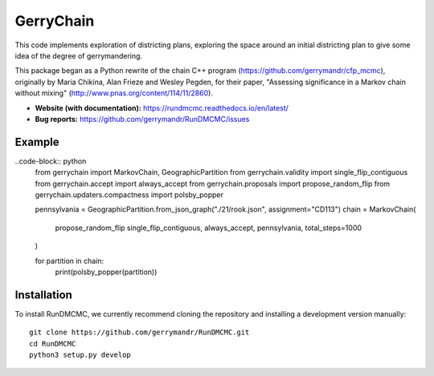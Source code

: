 ===============================
GerryChain
===============================


.. image:: https://circleci.com/gh/gerrymandr/RunDMCMC.svg?style=svg
    :target: https://circleci.com/gh/gerrymandr/RunDMCMC
.. image:: https://codecov.io/gh/gerrymandr/RunDMCMC/branch/master/graph/badge.svg
   :target: https://codecov.io/gh/gerrymandr/RunDMCMC
.. image:: https://api.codacy.com/project/badge/Grade/b02dfe3d778b40f3890d228889feee52
   :target: https://www.codacy.com/app/msarahan/RunDMCMC?utm_source=github.com&amp;utm_medium=referral&amp;utm_content=gerrymandr/RunDMCMC&amp;utm_campaign=Badge_Grade
.. image:: https://readthedocs.org/projects/rundmcmc/badge/?version=latest
   :target: https://rundmcmc.readthedocs.io/en/latest
   :alt: Documentation Status


This code implements exploration of districting plans, exploring
the space around an initial districting plan to give some idea of the degree of
gerrymandering.

This package began as a Python rewrite of the chain C++ program
(https://github.com/gerrymandr/cfp_mcmc), originally by Maria Chikina, Alan
Frieze and Wesley Pegden, for their paper, "Assessing significance in a Markov
chain without mixing" (http://www.pnas.org/content/114/11/2860).

- **Website (with documentation):** https://rundmcmc.readthedocs.io/en/latest/
- **Bug reports:** https://github.com/gerrymandr/RunDMCMC/issues


Example
=======


..code-block:: python
    from gerrychain import MarkovChain, GeographicPartition
    from gerrychain.validity import single_flip_contiguous
    from gerrychain.accept import always_accept
    from gerrychain.proposals import propose_random_flip
    from gerrychain.updaters.compactness import polsby_popper

    pennsylvania = GeographicPartition.from_json_graph("./21/rook.json", assignment="CD113")
    chain = MarkovChain(
        propose_random_flip
        single_flip_contiguous,
        always_accept,
        pennsylvania,
        total_steps=1000
    )

    for partition in chain:
        print(polsby_popper(partition))

Installation
============

To install RunDMCMC, we currently recommend cloning the repository and
installing a development version manually::

    git clone https://github.com/gerrymandr/RunDMCMC.git
    cd RunDMCMC
    python3 setup.py develop